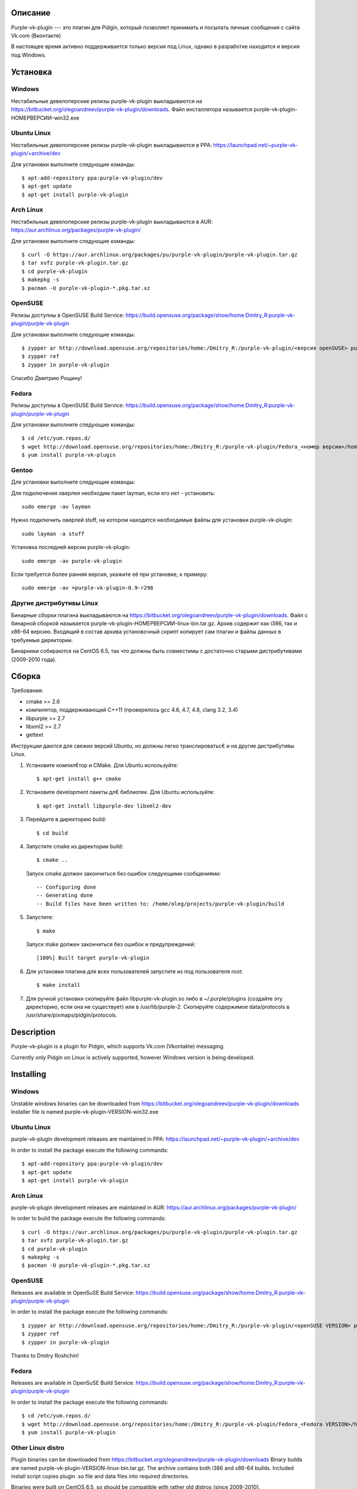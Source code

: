 Описание
========

Purple-vk-plugin --- это плагин для Pidgin, который позволяет принимать и посылать личные сообщения
с сайта Vk.com (Вконтакте)

В настоящее время активно поддерживается только версия под Linux, однако в разработке находится
и версия под Windows.

Установка
=========

Windows
-------

Нестабильные девелоперские релизы purple-vk-plugin выкладываются на
https://bitbucket.org/olegoandreev/purple-vk-plugin/downloads.
Файл инсталлятора называется purple-vk-plugin-НОМЕРВЕРСИИ-win32.exe 

Ubuntu Linux
------------

Нестабильные девелоперские релизы purple-vk-plugin выкладываются в PPA:
https://launchpad.net/~purple-vk-plugin/+archive/dev

Для установки выполните следующие команды:
::
  $ apt-add-repository ppa:purple-vk-plugin/dev
  $ apt-get update
  $ apt-get install purple-vk-plugin

Arch Linux
----------

Нестабильные девелоперские релизы purple-vk-plugin выкладываются в AUR:
https://aur.archlinux.org/packages/purple-vk-plugin/

Для установки выполните следующие команды:
::
  $ curl -O https://aur.archlinux.org/packages/pu/purple-vk-plugin/purple-vk-plugin.tar.gz
  $ tar xvfz purple-vk-plugin.tar.gz
  $ cd purple-vk-plugin
  $ makepkg -s
  $ pacman -U purple-vk-plugin-*.pkg.tar.xz

OpenSUSE
--------

Релизы доступны в OpenSUSE Build Service:
https://build.opensuse.org/package/show/home:Dmitry_R:purple-vk-plugin/purple-vk-plugin

Для установки выполните следующие команды:
::
  $ zypper ar http://download.opensuse.org/repositories/home:/Dmitry_R:/purple-vk-plugin/<версия openSUSE> purple-vk-plugin
  $ zypper ref
  $ zypper in purple-vk-plugin

Спасибо Дмитрию Рощину!

Fedora
------

Релизы доступны в OpenSUSE Build Service:
https://build.opensuse.org/package/show/home:Dmitry_R:purple-vk-plugin/purple-vk-plugin

Для установки выполните следующие команды:
::
  $ cd /etc/yum.repos.d/
  $ wget http://download.opensuse.org/repositories/home:/Dmitry_R:/purple-vk-plugin/Fedora_<номер версии>/home:Dmitry_R:purple-vk-plugin.repo
  $ yum install purple-vk-plugin

Gentoo
------------

Для установки выполните следующие команды:

Для подключения оверлея необходим пакет layman, если его нет - установить:
::
  sudo emerge -av layman

Нужно подключить оверлей stuff, на котором находятся необходимые файлы для установки purple-vk-plugin:
::
  sudo layman -a stuff

Установка последней версии purple-vk-plugin:
::
  sudo emerge -av purple-vk-plugin

Если требуется более ранняя версия, укажите её при установке, к примеру:
::
  sudo emerge -av =purple-vk-plugin-0.9-r298

Другие дистрибутивы Linux
-------------------------

Бинарные сборки плагина выкладываются на https://bitbucket.org/olegoandreev/purple-vk-plugin/downloads.
Файл с бинарной сборкой называется purple-vk-plugin-НОМЕРВЕРСИИ-linux-bin.tar.gz. Архив содержит как i386,
так и x86-64 версию. Входящий в состав архива установочный скрипт копирует сам плагин и файлы данных
в требуемые директории.

Бинарники собираются на CentOS 6.5, так что должны быть совместимы с достаточно старыми дистрибутивами
(2009-2010 года).

Сборка
======

Требования:

* cmake >= 2.6
* компилятор, поддерживающий C++11 (проверялось gcc 4.6, 4.7, 4.8, clang 3.2, 3.4)
* libpurple >= 2.7
* libxml2 >= 2.7
* gettext

Инструкции даются для свежих версий Ubuntu, но должны легко транслироватьс€ и на другие дистрибутивы Linux.

1. Установите компил€тор и CMake. Для Ubuntu используйте::

     $ apt-get install g++ cmake

2. Установите development пакеты дл€ библиотек. Для Ubuntu используйте::

     $ apt-get install libpurple-dev libxml2-dev

3. Перейдите в директорию build::

     $ cd build

4. Запустите cmake из директории build::

     $ cmake ..

   Запуск cmake должен закончиться без ошибок следующими сообщениями::

     -- Configuring done
     -- Generating done
     -- Build files have been written to: /home/oleg/projects/purple-vk-plugin/build

5. Запустите::

     $ make

   Запуск make должен закончиться без ошибок и предупреждений::

     [100%] Built target purple-vk-plugin

6. Для установки плагина для всех пользователей запустите из под пользователя root::

     $ make install

7. Для ручной установки скопируйте файл libpurple-vk-plugin.so либо в ~/.purple/plugins (создайте
   эту директорию, если она не существует) или в /usr/lib/purple-2. Скопируйте содержимое data/protocols
   в /usr/share/pixmaps/pidgin/protocols.

Description
===========

Purple-vk-plugin is a plugin for Pidgin, which supports Vk.com (Vkontakte) messaging.

Currently only Pidgin on Linux is actively supported, however Windows version
is being developed.

Installing
==========

Windows
-------

Unstable windows binaries can be downloaded from https://bitbucket.org/olegoandreev/purple-vk-plugin/downloads
Installer file is named purple-vk-plugin-VERSION-win32.exe

Ubuntu Linux
------------

purple-vk-plugin development releases are maintained in PPA:
https://launchpad.net/~purple-vk-plugin/+archive/dev

In order to install the package execute the following commands:
::
  $ apt-add-repository ppa:purple-vk-plugin/dev
  $ apt-get update
  $ apt-get install purple-vk-plugin


Arch Linux
----------

purple-vk-plugin development releases are maintained in AUR:
https://aur.archlinux.org/packages/purple-vk-plugin/

In order to build the package execute the following commands:
::
  $ curl -O https://aur.archlinux.org/packages/pu/purple-vk-plugin/purple-vk-plugin.tar.gz
  $ tar xvfz purple-vk-plugin.tar.gz
  $ cd purple-vk-plugin
  $ makepkg -s
  $ pacman -U purple-vk-plugin-*.pkg.tar.xz

OpenSUSE
--------

Releases are available in OpenSuSE Build Service:
https://build.opensuse.org/package/show/home:Dmitry_R:purple-vk-plugin/purple-vk-plugin

In order to install the package execute the following commands:
::
  $ zypper ar http://download.opensuse.org/repositories/home:/Dmitry_R:/purple-vk-plugin/<openSUSE VERSION> purple-vk-plugin
  $ zypper ref
  $ zypper in purple-vk-plugin

Thanks tо Dmitry Roshchin!

Fedora
------

Releases are available in OpenSuSE Build Service:
https://build.opensuse.org/package/show/home:Dmitry_R:purple-vk-plugin/purple-vk-plugin

In order to install the package execute the following commands:
::
  $ cd /etc/yum.repos.d/
  $ wget http://download.opensuse.org/repositories/home:/Dmitry_R:/purple-vk-plugin/Fedora_<Fedora VERSION>/home:Dmitry_R:purple-vk-plugin.repo
  $ yum install purple-vk-plugin

Other Linux distro
------------------

Plugin binaries can be downloaded from https://bitbucket.org/olegoandreev/purple-vk-plugin/downloads
Binary builds are named purple-vk-plugin-VERSION-linux-bin.tar.gz. The archive contains both i386
and x86-64 builds. Included install script copies plugin .so file and data files into required directories.

Binaries were built on CentOS 6.5, so should be compatible with rather old distros (since 2009-2010).

Building
========

Requirements:

* cmake >= 2.6
* C++11-conformant compiler (tested on gcc 4.6, 4.7, 4.8, clang 3.2, 3.4)
* libpurple >= 2.7
* libxml2 >= 2.7

The instructions will be given for recent Ubuntu, however should be easily translatable to other
Linux distributions.

1. Install a compiler and CMake. For Ubuntu use::

     $ apt-get install g++ cmake

2. Install development packages for the libraries. For Ubuntu use::

     $ apt-get install libpurple-dev libxml2-dev

3. Create an empty build subdirectory of top directory and go into it::

     $ mkdir build
     $ cd build

4. Run cmake from the build subdirectory::

     $ cmake ..

   It should finish without errors::

     -- Configuring done
     -- Generating done
     -- Build files have been written to: /home/oleg/projects/purple-vk-plugin/build

5. Run::

     $ make

   It should finish without errors and warnings::

     [100%] Built target purple-vk-plugin

6. For system-wide installation run::

     $ make install

7. For manual installation copy libpurple-vk-plugin.so either to ~/.purple/plugins (create this directory
   if it does not exist) or to /usr/lib/purple-2. Copy all contents from data/protocols subdirectory to
   /usr/share/pixmaps/pidgin/protocols.